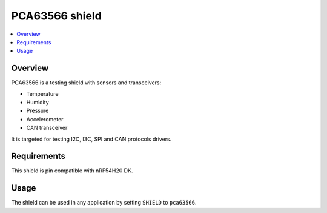 .. _pca63566:

PCA63566 shield
###############

.. contents::
   :local:
   :depth: 2

Overview
********

PCA63566 is a testing shield with sensors and transceivers:

* Temperature
* Humidity
* Pressure
* Accelerometer
* CAN transceiver

It is targeted for testing I2C, I3C, SPI and CAN protocols drivers.

Requirements
************

This shield is pin compatible with nRF54H20 DK.

Usage
*****

The shield can be used in any application by setting ``SHIELD`` to ``pca63566``.
